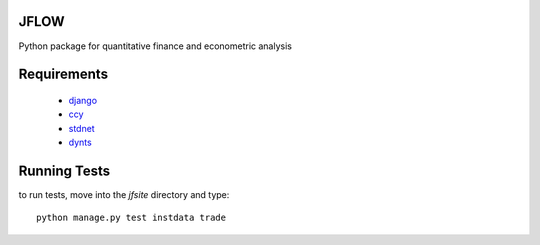 ==========================
JFLOW
==========================

Python package for quantitative finance and econometric analysis


======================
Requirements
======================

 * django__
 * ccy__
 * stdnet__
 * dynts__

==================
Running Tests
==================

to run tests, move into the `jfsite` directory and type::

    python manage.py test instdata trade
    

__ http://www.djangoproject.com/
__ http://code.google.com/p/ccy/
__ http://packages.python.org/python-stdnet/
__ 
    





